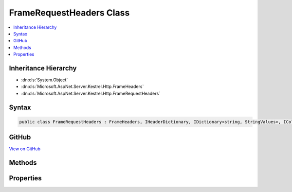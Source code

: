 

FrameRequestHeaders Class
=========================



.. contents:: 
   :local:







Inheritance Hierarchy
---------------------


* :dn:cls:`System.Object`
* :dn:cls:`Microsoft.AspNet.Server.Kestrel.Http.FrameHeaders`
* :dn:cls:`Microsoft.AspNet.Server.Kestrel.Http.FrameRequestHeaders`








Syntax
------

.. code-block:: csharp

   public class FrameRequestHeaders : FrameHeaders, IHeaderDictionary, IDictionary<string, StringValues>, ICollection<KeyValuePair<string, StringValues>>, IEnumerable<KeyValuePair<string, StringValues>>, IEnumerable





GitHub
------

`View on GitHub <https://github.com/aspnet/apidocs/blob/master/aspnet/kestrelhttpserver/src/Microsoft.AspNet.Server.Kestrel/Http/FrameRequestHeaders.cs>`_





.. dn:class:: Microsoft.AspNet.Server.Kestrel.Http.FrameRequestHeaders

Methods
-------

.. dn:class:: Microsoft.AspNet.Server.Kestrel.Http.FrameRequestHeaders
    :noindex:
    :hidden:

    
    .. dn:method:: Microsoft.AspNet.Server.Kestrel.Http.FrameRequestHeaders.AddValueFast(System.String, Microsoft.Extensions.Primitives.StringValues)
    
        
        
        
        :type key: System.String
        
        
        :type value: Microsoft.Extensions.Primitives.StringValues
    
        
        .. code-block:: csharp
    
           protected override void AddValueFast(string key, StringValues value)
    
    .. dn:method:: Microsoft.AspNet.Server.Kestrel.Http.FrameRequestHeaders.Append(System.Byte[], System.Int32, System.Int32, System.String)
    
        
        
        
        :type keyBytes: System.Byte[]
        
        
        :type keyOffset: System.Int32
        
        
        :type keyLength: System.Int32
        
        
        :type value: System.String
    
        
        .. code-block:: csharp
    
           public void Append(byte[] keyBytes, int keyOffset, int keyLength, string value)
    
    .. dn:method:: Microsoft.AspNet.Server.Kestrel.Http.FrameRequestHeaders.ClearFast()
    
        
    
        
        .. code-block:: csharp
    
           protected override void ClearFast()
    
    .. dn:method:: Microsoft.AspNet.Server.Kestrel.Http.FrameRequestHeaders.CopyToFast(System.Collections.Generic.KeyValuePair<System.String, Microsoft.Extensions.Primitives.StringValues>[], System.Int32)
    
        
        
        
        :type array: System.Collections.Generic.KeyValuePair{System.String,Microsoft.Extensions.Primitives.StringValues}[]
        
        
        :type arrayIndex: System.Int32
    
        
        .. code-block:: csharp
    
           protected override void CopyToFast(KeyValuePair<string, StringValues>[] array, int arrayIndex)
    
    .. dn:method:: Microsoft.AspNet.Server.Kestrel.Http.FrameRequestHeaders.GetCountFast()
    
        
        :rtype: System.Int32
    
        
        .. code-block:: csharp
    
           protected override int GetCountFast()
    
    .. dn:method:: Microsoft.AspNet.Server.Kestrel.Http.FrameRequestHeaders.GetEnumerator()
    
        
        :rtype: Microsoft.AspNet.Server.Kestrel.Http.FrameRequestHeaders.Enumerator
    
        
        .. code-block:: csharp
    
           public FrameRequestHeaders.Enumerator GetEnumerator()
    
    .. dn:method:: Microsoft.AspNet.Server.Kestrel.Http.FrameRequestHeaders.GetEnumeratorFast()
    
        
        :rtype: System.Collections.Generic.IEnumerator{System.Collections.Generic.KeyValuePair{System.String,Microsoft.Extensions.Primitives.StringValues}}
    
        
        .. code-block:: csharp
    
           protected override IEnumerator<KeyValuePair<string, StringValues>> GetEnumeratorFast()
    
    .. dn:method:: Microsoft.AspNet.Server.Kestrel.Http.FrameRequestHeaders.GetValueFast(System.String)
    
        
        
        
        :type key: System.String
        :rtype: Microsoft.Extensions.Primitives.StringValues
    
        
        .. code-block:: csharp
    
           protected override StringValues GetValueFast(string key)
    
    .. dn:method:: Microsoft.AspNet.Server.Kestrel.Http.FrameRequestHeaders.RemoveFast(System.String)
    
        
        
        
        :type key: System.String
        :rtype: System.Boolean
    
        
        .. code-block:: csharp
    
           protected override bool RemoveFast(string key)
    
    .. dn:method:: Microsoft.AspNet.Server.Kestrel.Http.FrameRequestHeaders.SetValueFast(System.String, Microsoft.Extensions.Primitives.StringValues)
    
        
        
        
        :type key: System.String
        
        
        :type value: Microsoft.Extensions.Primitives.StringValues
    
        
        .. code-block:: csharp
    
           protected override void SetValueFast(string key, StringValues value)
    
    .. dn:method:: Microsoft.AspNet.Server.Kestrel.Http.FrameRequestHeaders.TryGetValueFast(System.String, out Microsoft.Extensions.Primitives.StringValues)
    
        
        
        
        :type key: System.String
        
        
        :type value: Microsoft.Extensions.Primitives.StringValues
        :rtype: System.Boolean
    
        
        .. code-block:: csharp
    
           protected override bool TryGetValueFast(string key, out StringValues value)
    

Properties
----------

.. dn:class:: Microsoft.AspNet.Server.Kestrel.Http.FrameRequestHeaders
    :noindex:
    :hidden:

    
    .. dn:property:: Microsoft.AspNet.Server.Kestrel.Http.FrameRequestHeaders.HeaderAccept
    
        
        :rtype: Microsoft.Extensions.Primitives.StringValues
    
        
        .. code-block:: csharp
    
           public StringValues HeaderAccept { get; set; }
    
    .. dn:property:: Microsoft.AspNet.Server.Kestrel.Http.FrameRequestHeaders.HeaderAcceptCharset
    
        
        :rtype: Microsoft.Extensions.Primitives.StringValues
    
        
        .. code-block:: csharp
    
           public StringValues HeaderAcceptCharset { get; set; }
    
    .. dn:property:: Microsoft.AspNet.Server.Kestrel.Http.FrameRequestHeaders.HeaderAcceptEncoding
    
        
        :rtype: Microsoft.Extensions.Primitives.StringValues
    
        
        .. code-block:: csharp
    
           public StringValues HeaderAcceptEncoding { get; set; }
    
    .. dn:property:: Microsoft.AspNet.Server.Kestrel.Http.FrameRequestHeaders.HeaderAcceptLanguage
    
        
        :rtype: Microsoft.Extensions.Primitives.StringValues
    
        
        .. code-block:: csharp
    
           public StringValues HeaderAcceptLanguage { get; set; }
    
    .. dn:property:: Microsoft.AspNet.Server.Kestrel.Http.FrameRequestHeaders.HeaderAllow
    
        
        :rtype: Microsoft.Extensions.Primitives.StringValues
    
        
        .. code-block:: csharp
    
           public StringValues HeaderAllow { get; set; }
    
    .. dn:property:: Microsoft.AspNet.Server.Kestrel.Http.FrameRequestHeaders.HeaderAuthorization
    
        
        :rtype: Microsoft.Extensions.Primitives.StringValues
    
        
        .. code-block:: csharp
    
           public StringValues HeaderAuthorization { get; set; }
    
    .. dn:property:: Microsoft.AspNet.Server.Kestrel.Http.FrameRequestHeaders.HeaderCacheControl
    
        
        :rtype: Microsoft.Extensions.Primitives.StringValues
    
        
        .. code-block:: csharp
    
           public StringValues HeaderCacheControl { get; set; }
    
    .. dn:property:: Microsoft.AspNet.Server.Kestrel.Http.FrameRequestHeaders.HeaderConnection
    
        
        :rtype: Microsoft.Extensions.Primitives.StringValues
    
        
        .. code-block:: csharp
    
           public StringValues HeaderConnection { get; set; }
    
    .. dn:property:: Microsoft.AspNet.Server.Kestrel.Http.FrameRequestHeaders.HeaderContentEncoding
    
        
        :rtype: Microsoft.Extensions.Primitives.StringValues
    
        
        .. code-block:: csharp
    
           public StringValues HeaderContentEncoding { get; set; }
    
    .. dn:property:: Microsoft.AspNet.Server.Kestrel.Http.FrameRequestHeaders.HeaderContentLanguage
    
        
        :rtype: Microsoft.Extensions.Primitives.StringValues
    
        
        .. code-block:: csharp
    
           public StringValues HeaderContentLanguage { get; set; }
    
    .. dn:property:: Microsoft.AspNet.Server.Kestrel.Http.FrameRequestHeaders.HeaderContentLength
    
        
        :rtype: Microsoft.Extensions.Primitives.StringValues
    
        
        .. code-block:: csharp
    
           public StringValues HeaderContentLength { get; set; }
    
    .. dn:property:: Microsoft.AspNet.Server.Kestrel.Http.FrameRequestHeaders.HeaderContentLocation
    
        
        :rtype: Microsoft.Extensions.Primitives.StringValues
    
        
        .. code-block:: csharp
    
           public StringValues HeaderContentLocation { get; set; }
    
    .. dn:property:: Microsoft.AspNet.Server.Kestrel.Http.FrameRequestHeaders.HeaderContentMD5
    
        
        :rtype: Microsoft.Extensions.Primitives.StringValues
    
        
        .. code-block:: csharp
    
           public StringValues HeaderContentMD5 { get; set; }
    
    .. dn:property:: Microsoft.AspNet.Server.Kestrel.Http.FrameRequestHeaders.HeaderContentRange
    
        
        :rtype: Microsoft.Extensions.Primitives.StringValues
    
        
        .. code-block:: csharp
    
           public StringValues HeaderContentRange { get; set; }
    
    .. dn:property:: Microsoft.AspNet.Server.Kestrel.Http.FrameRequestHeaders.HeaderContentType
    
        
        :rtype: Microsoft.Extensions.Primitives.StringValues
    
        
        .. code-block:: csharp
    
           public StringValues HeaderContentType { get; set; }
    
    .. dn:property:: Microsoft.AspNet.Server.Kestrel.Http.FrameRequestHeaders.HeaderCookie
    
        
        :rtype: Microsoft.Extensions.Primitives.StringValues
    
        
        .. code-block:: csharp
    
           public StringValues HeaderCookie { get; set; }
    
    .. dn:property:: Microsoft.AspNet.Server.Kestrel.Http.FrameRequestHeaders.HeaderDate
    
        
        :rtype: Microsoft.Extensions.Primitives.StringValues
    
        
        .. code-block:: csharp
    
           public StringValues HeaderDate { get; set; }
    
    .. dn:property:: Microsoft.AspNet.Server.Kestrel.Http.FrameRequestHeaders.HeaderExpect
    
        
        :rtype: Microsoft.Extensions.Primitives.StringValues
    
        
        .. code-block:: csharp
    
           public StringValues HeaderExpect { get; set; }
    
    .. dn:property:: Microsoft.AspNet.Server.Kestrel.Http.FrameRequestHeaders.HeaderExpires
    
        
        :rtype: Microsoft.Extensions.Primitives.StringValues
    
        
        .. code-block:: csharp
    
           public StringValues HeaderExpires { get; set; }
    
    .. dn:property:: Microsoft.AspNet.Server.Kestrel.Http.FrameRequestHeaders.HeaderFrom
    
        
        :rtype: Microsoft.Extensions.Primitives.StringValues
    
        
        .. code-block:: csharp
    
           public StringValues HeaderFrom { get; set; }
    
    .. dn:property:: Microsoft.AspNet.Server.Kestrel.Http.FrameRequestHeaders.HeaderHost
    
        
        :rtype: Microsoft.Extensions.Primitives.StringValues
    
        
        .. code-block:: csharp
    
           public StringValues HeaderHost { get; set; }
    
    .. dn:property:: Microsoft.AspNet.Server.Kestrel.Http.FrameRequestHeaders.HeaderIfMatch
    
        
        :rtype: Microsoft.Extensions.Primitives.StringValues
    
        
        .. code-block:: csharp
    
           public StringValues HeaderIfMatch { get; set; }
    
    .. dn:property:: Microsoft.AspNet.Server.Kestrel.Http.FrameRequestHeaders.HeaderIfModifiedSince
    
        
        :rtype: Microsoft.Extensions.Primitives.StringValues
    
        
        .. code-block:: csharp
    
           public StringValues HeaderIfModifiedSince { get; set; }
    
    .. dn:property:: Microsoft.AspNet.Server.Kestrel.Http.FrameRequestHeaders.HeaderIfNoneMatch
    
        
        :rtype: Microsoft.Extensions.Primitives.StringValues
    
        
        .. code-block:: csharp
    
           public StringValues HeaderIfNoneMatch { get; set; }
    
    .. dn:property:: Microsoft.AspNet.Server.Kestrel.Http.FrameRequestHeaders.HeaderIfRange
    
        
        :rtype: Microsoft.Extensions.Primitives.StringValues
    
        
        .. code-block:: csharp
    
           public StringValues HeaderIfRange { get; set; }
    
    .. dn:property:: Microsoft.AspNet.Server.Kestrel.Http.FrameRequestHeaders.HeaderIfUnmodifiedSince
    
        
        :rtype: Microsoft.Extensions.Primitives.StringValues
    
        
        .. code-block:: csharp
    
           public StringValues HeaderIfUnmodifiedSince { get; set; }
    
    .. dn:property:: Microsoft.AspNet.Server.Kestrel.Http.FrameRequestHeaders.HeaderKeepAlive
    
        
        :rtype: Microsoft.Extensions.Primitives.StringValues
    
        
        .. code-block:: csharp
    
           public StringValues HeaderKeepAlive { get; set; }
    
    .. dn:property:: Microsoft.AspNet.Server.Kestrel.Http.FrameRequestHeaders.HeaderLastModified
    
        
        :rtype: Microsoft.Extensions.Primitives.StringValues
    
        
        .. code-block:: csharp
    
           public StringValues HeaderLastModified { get; set; }
    
    .. dn:property:: Microsoft.AspNet.Server.Kestrel.Http.FrameRequestHeaders.HeaderMaxForwards
    
        
        :rtype: Microsoft.Extensions.Primitives.StringValues
    
        
        .. code-block:: csharp
    
           public StringValues HeaderMaxForwards { get; set; }
    
    .. dn:property:: Microsoft.AspNet.Server.Kestrel.Http.FrameRequestHeaders.HeaderPragma
    
        
        :rtype: Microsoft.Extensions.Primitives.StringValues
    
        
        .. code-block:: csharp
    
           public StringValues HeaderPragma { get; set; }
    
    .. dn:property:: Microsoft.AspNet.Server.Kestrel.Http.FrameRequestHeaders.HeaderProxyAuthorization
    
        
        :rtype: Microsoft.Extensions.Primitives.StringValues
    
        
        .. code-block:: csharp
    
           public StringValues HeaderProxyAuthorization { get; set; }
    
    .. dn:property:: Microsoft.AspNet.Server.Kestrel.Http.FrameRequestHeaders.HeaderRange
    
        
        :rtype: Microsoft.Extensions.Primitives.StringValues
    
        
        .. code-block:: csharp
    
           public StringValues HeaderRange { get; set; }
    
    .. dn:property:: Microsoft.AspNet.Server.Kestrel.Http.FrameRequestHeaders.HeaderReferer
    
        
        :rtype: Microsoft.Extensions.Primitives.StringValues
    
        
        .. code-block:: csharp
    
           public StringValues HeaderReferer { get; set; }
    
    .. dn:property:: Microsoft.AspNet.Server.Kestrel.Http.FrameRequestHeaders.HeaderTE
    
        
        :rtype: Microsoft.Extensions.Primitives.StringValues
    
        
        .. code-block:: csharp
    
           public StringValues HeaderTE { get; set; }
    
    .. dn:property:: Microsoft.AspNet.Server.Kestrel.Http.FrameRequestHeaders.HeaderTrailer
    
        
        :rtype: Microsoft.Extensions.Primitives.StringValues
    
        
        .. code-block:: csharp
    
           public StringValues HeaderTrailer { get; set; }
    
    .. dn:property:: Microsoft.AspNet.Server.Kestrel.Http.FrameRequestHeaders.HeaderTransferEncoding
    
        
        :rtype: Microsoft.Extensions.Primitives.StringValues
    
        
        .. code-block:: csharp
    
           public StringValues HeaderTransferEncoding { get; set; }
    
    .. dn:property:: Microsoft.AspNet.Server.Kestrel.Http.FrameRequestHeaders.HeaderTranslate
    
        
        :rtype: Microsoft.Extensions.Primitives.StringValues
    
        
        .. code-block:: csharp
    
           public StringValues HeaderTranslate { get; set; }
    
    .. dn:property:: Microsoft.AspNet.Server.Kestrel.Http.FrameRequestHeaders.HeaderUpgrade
    
        
        :rtype: Microsoft.Extensions.Primitives.StringValues
    
        
        .. code-block:: csharp
    
           public StringValues HeaderUpgrade { get; set; }
    
    .. dn:property:: Microsoft.AspNet.Server.Kestrel.Http.FrameRequestHeaders.HeaderUserAgent
    
        
        :rtype: Microsoft.Extensions.Primitives.StringValues
    
        
        .. code-block:: csharp
    
           public StringValues HeaderUserAgent { get; set; }
    
    .. dn:property:: Microsoft.AspNet.Server.Kestrel.Http.FrameRequestHeaders.HeaderVia
    
        
        :rtype: Microsoft.Extensions.Primitives.StringValues
    
        
        .. code-block:: csharp
    
           public StringValues HeaderVia { get; set; }
    
    .. dn:property:: Microsoft.AspNet.Server.Kestrel.Http.FrameRequestHeaders.HeaderWarning
    
        
        :rtype: Microsoft.Extensions.Primitives.StringValues
    
        
        .. code-block:: csharp
    
           public StringValues HeaderWarning { get; set; }
    

